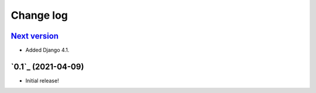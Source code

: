 ==========
Change log
==========

`Next version`_
~~~~~~~~~~~~~~~

- Added Django 4.1.


`0.1`_ (2021-04-09)
~~~~~~~~~~~~~~~~~~~

- Initial release!


.. _1.0: https://github.com/matthiask/feincms3-forms/commit/e50451b5661
.. _1.1: https://github.com/matthiask/feincms3-forms/compare/1.0...1.1
.. _1.2: https://github.com/matthiask/feincms3-forms/compare/1.1...1.2
.. _1.3: https://github.com/matthiask/feincms3-forms/compare/1.2...1.3
.. _1.4: https://github.com/matthiask/feincms3-forms/compare/1.3...1.4
.. _1.5: https://github.com/matthiask/feincms3-forms/compare/1.4...1.5
.. _2.0: https://github.com/matthiask/feincms3-forms/compare/1.5...2.0
.. _3.0: https://github.com/matthiask/feincms3-forms/compare/2.0...3.0
.. _Next version: https://github.com/matthiask/feincms3-forms/compare/3.0...master
